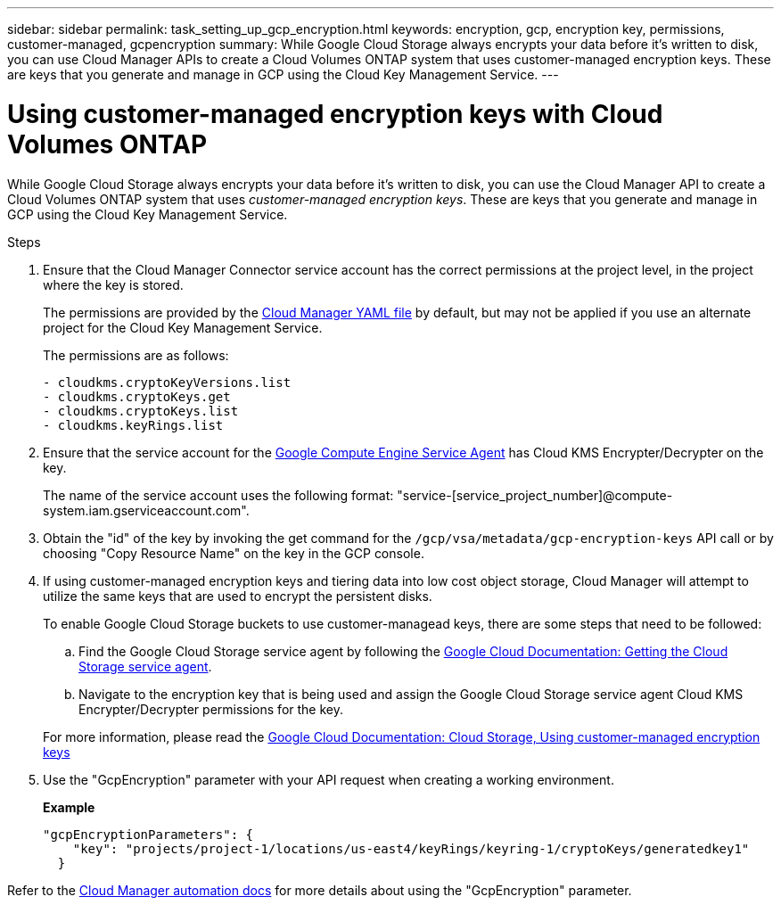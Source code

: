 ---
sidebar: sidebar
permalink: task_setting_up_gcp_encryption.html
keywords: encryption, gcp, encryption key, permissions, customer-managed, gcpencryption
summary: While Google Cloud Storage always encrypts your data before it’s written to disk, you can use Cloud Manager APIs to create a Cloud Volumes ONTAP system that uses customer-managed encryption keys. These are keys that you generate and manage in GCP using the Cloud Key Management Service.
---

= Using customer-managed encryption keys with Cloud Volumes ONTAP
:hardbreaks:
:nofooter:
:icons: font
:linkattrs:
:imagesdir: ./media/

[.lead]
While Google Cloud Storage always encrypts your data before it's written to disk, you can use the Cloud Manager API to create a Cloud Volumes ONTAP system that uses _customer-managed encryption keys_. These are keys that you generate and manage in GCP using the Cloud Key Management Service.

.Steps

. Ensure that the Cloud Manager Connector service account has the correct permissions at the project level, in the project where the key is stored.
+
The permissions are provided by the https://mysupport.netapp.com/site/info/cloud-manager-policies[Cloud Manager YAML file^] by default, but may not be applied if you use an alternate project for the Cloud Key Management Service.
+
The permissions are as follows:
+
[source,yaml]
- cloudkms.cryptoKeyVersions.list
- cloudkms.cryptoKeys.get
- cloudkms.cryptoKeys.list
- cloudkms.keyRings.list

. Ensure that the service account for the https://cloud.google.com/iam/docs/service-agents[Google Compute Engine Service Agent^] has Cloud KMS Encrypter/Decrypter on the key.
+
The name of the service account uses the following format: "service-[service_project_number]@compute-system.iam.gserviceaccount.com".

. Obtain the "id" of the key by invoking the get command for the `/gcp/vsa/metadata/gcp-encryption-keys` API call or by choosing "Copy Resource Name" on the key in the GCP console.

. If using customer-managed encryption keys and tiering data into low cost object storage, Cloud Manager will attempt to utilize the same keys that are used to encrypt the persistent disks.
+
To enable Google Cloud Storage buckets to use customer-managead keys, there are some steps that need to be followed:

.. Find the Google Cloud Storage service agent by following the https://cloud.google.com/storage/docs/getting-service-agent[Google Cloud Documentation: Getting the Cloud Storage service agent^].
.. Navigate to the encryption key that is being used and assign the Google Cloud Storage service agent Cloud KMS Encrypter/Decrypter permissions for the key.

+
For more information, please read the https://cloud.google.com/storage/docs/encryption/using-customer-managed-keys[Google Cloud Documentation: Cloud Storage, Using customer-managed encryption keys^]

. Use the "GcpEncryption" parameter with your API request when creating a working environment.
+
*Example*
+
[source,json]
"gcpEncryptionParameters": {
    "key": "projects/project-1/locations/us-east4/keyRings/keyring-1/cryptoKeys/generatedkey1"
  }

Refer to the https://docs.netapp.com/us-en/cloud-manager-automation/index.html[Cloud Manager automation docs^] for more details about using the "GcpEncryption" parameter.
